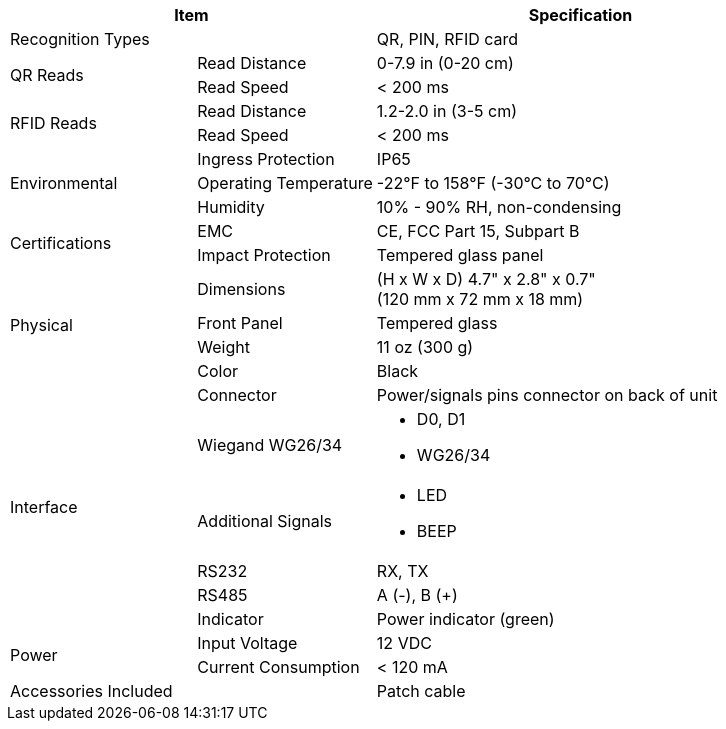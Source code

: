 [table.withborders,options="header",cols="24,23,53"]
|===
2+.^| Item
// {set:cellbgcolor:#c0c0c0}

.^| Specification
// {set:cellbgcolor:#c0c0c0}

2+.^| Recognition Types
.^| QR, PIN, RFID card

.2+.^| QR Reads
//{set:cellbgcolor!}
.^| Read Distance
.^| 0-7.9 in (0-20 cm)
.^| Read Speed
.^| < 200 ms

.2+.^| RFID Reads
//{set:cellbgcolor!}
.^| Read Distance
.^| 1.2-2.0 in (3-5 cm)
.^| Read Speed
.^| < 200 ms

.3+.^| Environmental
.^| Ingress Protection
.^| IP65


.^| Operating Temperature
.^| -22°F to 158°F (-30°C to 70°C)


.^| Humidity
.^| 10% - 90% RH, non-condensing

.2+.^| Certifications
.^| EMC
.^| CE, FCC Part 15, Subpart B


.^| Impact Protection
.^| Tempered glass panel


.4+.^| Physical
.^| Dimensions
.^| (H x W x D) 4.7" x 2.8" x 0.7" +
(120 mm x 72 mm x 18 mm)


.^| Front Panel
.^| Tempered glass

.^| Weight
.^| 11 oz (300 g)

.^| Color
.^| Black

.6+.^| Interface

.1+.^| Connector
.^| Power/signals pins connector on back of unit

.1+.^| Wiegand WG26/34
.^a| * D0, D1
* WG26/34

.1+.^| Additional Signals
.^a| * LED
* BEEP

.1+.^| RS232
.^a| RX, TX


.1+.^| RS485
.^a| A (-), B ({plus})

.1+.^| Indicator
.^a| Power indicator (green)


.2+.^| Power
.^| Input Voltage
.^| 12 VDC
.^| Current Consumption
.^| < 120 mA

2.1+.^| Accessories Included
.^| Patch cable
|===

